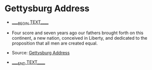 #+BEGIN_EXPORT html
<!DOCTYPE html>
<html xmlns="http://www.w3.org/1999/xhtml">
<head>
<meta http-equiv="Content-Type" content="text/html;charset=UTF-8"/>
<title>Gettysburg Address</title>
</head>
<body>
#+END_EXPORT
* Gettysburg Address
- _____BEGIN TEXT_____
- Four score and seven years ago our fathers brought forth on this
  continent, a new nation, conceived in Liberty, and dedicated to the
  proposition that all men are created equal.

- Source: [[https://en.wikipedia.org/wiki/Gettysburg_Address][Gettysburg Address]]
- _____END TEXT_____
#+BEGIN_EXPORT html
</body>
</html>
#+END_EXPORT
